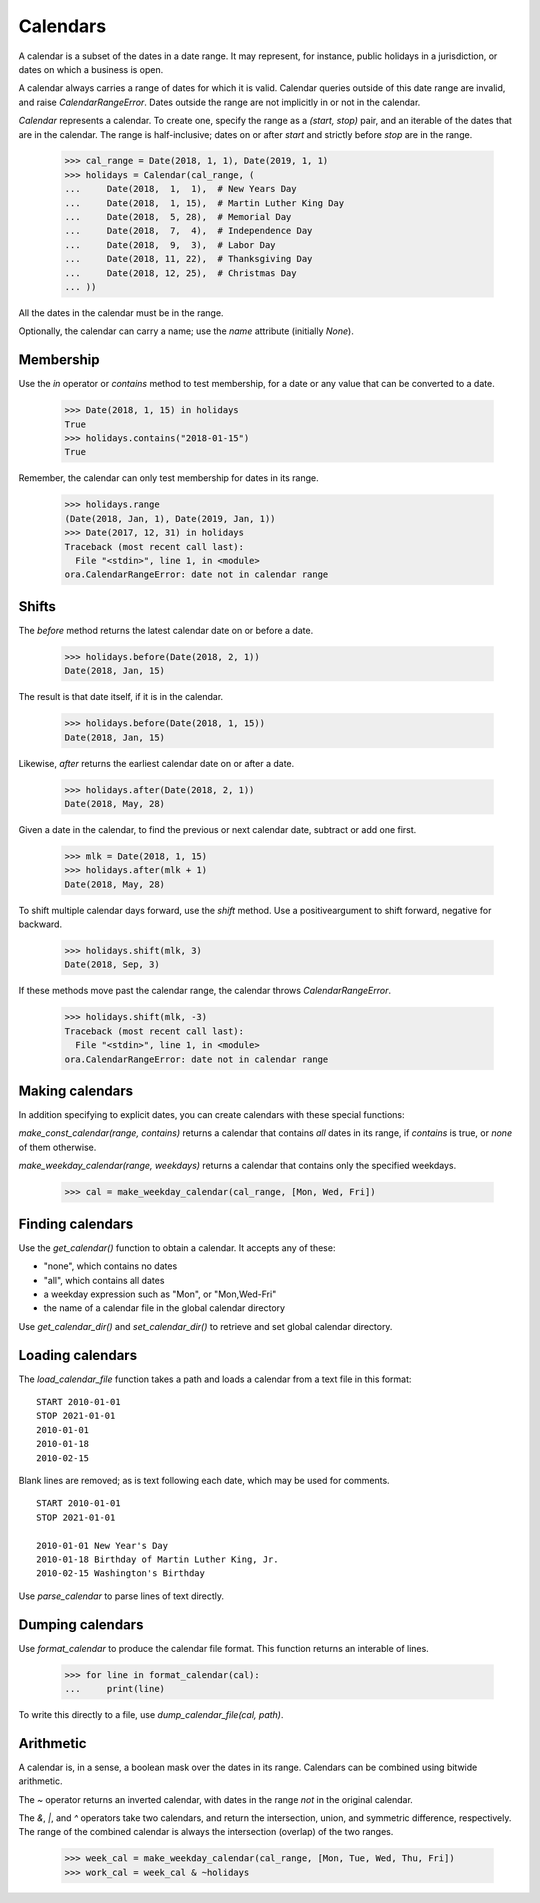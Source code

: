 Calendars
=========

A calendar is a subset of the dates in a date range.  It may represent, for 
instance, public holidays in a jurisdiction, or dates on which a business is
open.  

A calendar always carries a range of dates for which it is valid.  Calendar
queries outside of this date range are invalid, and raise `CalendarRangeError`.
Dates outside the range are not implicitly in or not in the calendar.

`Calendar` represents a calendar.  To create one, specify the range as a
`(start, stop)` pair, and an iterable of the dates that are in the calendar.
The range is half-inclusive; dates on or after `start` and strictly before
`stop` are in the range.

     >>> cal_range = Date(2018, 1, 1), Date(2019, 1, 1)
     >>> holidays = Calendar(cal_range, (
     ...     Date(2018,  1,  1),  # New Years Day
     ...     Date(2018,  1, 15),  # Martin Luther King Day
     ...     Date(2018,  5, 28),  # Memorial Day
     ...     Date(2018,  7,  4),  # Independence Day
     ...     Date(2018,  9,  3),  # Labor Day
     ...     Date(2018, 11, 22),  # Thanksgiving Day
     ...     Date(2018, 12, 25),  # Christmas Day
     ... ))

All the dates in the calendar must be in the range.

Optionally, the calendar can carry a name; use the `name` attribute (initially
`None`).

Membership
----------

Use the `in` operator or `contains` method to test membership, for a date or any
value that can be converted to a date.

    >>> Date(2018, 1, 15) in holidays
    True
    >>> holidays.contains("2018-01-15")
    True

Remember, the calendar can only test membership for dates in its range.

    >>> holidays.range
    (Date(2018, Jan, 1), Date(2019, Jan, 1))
    >>> Date(2017, 12, 31) in holidays
    Traceback (most recent call last):
      File "<stdin>", line 1, in <module>
    ora.CalendarRangeError: date not in calendar range

Shifts
------

The `before` method returns the latest calendar date on or before a date.

    >>> holidays.before(Date(2018, 2, 1))
    Date(2018, Jan, 15)

The result is that date itself, if it is in the calendar.

    >>> holidays.before(Date(2018, 1, 15))
    Date(2018, Jan, 15)

Likewise, `after` returns the earliest calendar date on or after a date.

    >>> holidays.after(Date(2018, 2, 1))
    Date(2018, May, 28)

Given a date in the calendar, to find the previous or next calendar date,
subtract or add one first.

    >>> mlk = Date(2018, 1, 15)
    >>> holidays.after(mlk + 1)
    Date(2018, May, 28)

To shift multiple calendar days forward, use the `shift` method.  Use a
positiveargument to shift forward, negative for backward.

    >>> holidays.shift(mlk, 3)
    Date(2018, Sep, 3)

If these methods move past the calendar range, the calendar throws
`CalendarRangeError`.

    >>> holidays.shift(mlk, -3)
    Traceback (most recent call last):
      File "<stdin>", line 1, in <module>
    ora.CalendarRangeError: date not in calendar range

Making calendars
----------------

In addition specifying to explicit dates, you can create calendars with
these special functions:

`make_const_calendar(range, contains)` returns a calendar that contains *all*
dates in its range, if `contains` is true, or *none* of them otherwise.

`make_weekday_calendar(range, weekdays)` returns a calendar that contains only
the specified weekdays.

    >>> cal = make_weekday_calendar(cal_range, [Mon, Wed, Fri])

Finding calendars
-----------------

Use the `get_calendar()` function to obtain a calendar.  It accepts any of
these:

- "none", which contains no dates
- "all", which contains all dates
- a weekday expression such as "Mon", or "Mon,Wed-Fri"
- the name of a calendar file in the global calendar directory

Use `get_calendar_dir()` and `set_calendar_dir()` to retrieve and set global
calendar directory.  

Loading calendars
-----------------

The `load_calendar_file` function takes a path and loads a calendar from a text
file in this format:

::

    START 2010-01-01 
    STOP 2021-01-01
    2010-01-01
    2010-01-18
    2010-02-15

Blank lines are removed; as is text following each date, which may be used for
comments.

::

    START 2010-01-01 
    STOP 2021-01-01

    2010-01-01 New Year's Day
    2010-01-18 Birthday of Martin Luther King, Jr.
    2010-02-15 Washington's Birthday

Use `parse_calendar` to parse lines of text directly.

Dumping calendars
-----------------

Use `format_calendar` to produce the calendar file format.  This function
returns an interable of lines.

    >>> for line in format_calendar(cal):
    ...     print(line)

To write this directly to a file, use `dump_calendar_file(cal, path)`.    


Arithmetic
----------

A calendar is, in a sense, a boolean mask over the dates in its range.
Calendars can be combined using bitwide arithmetic.

The `~` operator returns an inverted calendar, with dates in the range *not* in
the original calendar.

The `&`, `|`, and `^` operators take two calendars, and return the intersection,
union, and symmetric difference, respectively.  The range of the combined
calendar is always the intersection (overlap) of the two ranges.

    >>> week_cal = make_weekday_calendar(cal_range, [Mon, Tue, Wed, Thu, Fri])
    >>> work_cal = week_cal & ~holidays


